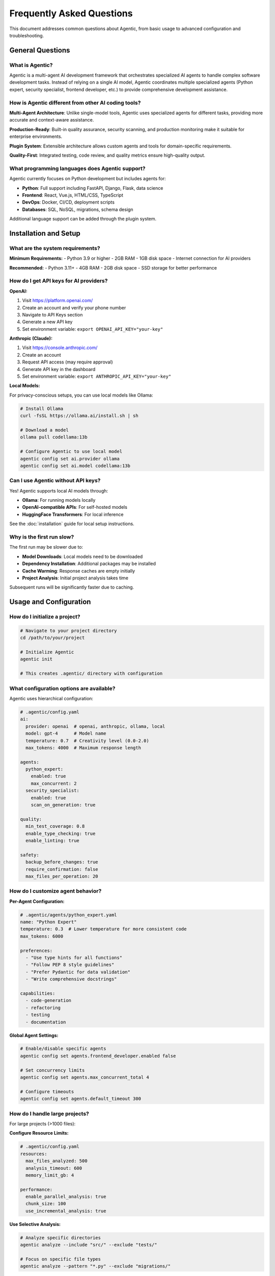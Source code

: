 Frequently Asked Questions
===========================

This document addresses common questions about Agentic, from basic usage to advanced configuration and troubleshooting.

General Questions
-----------------

What is Agentic?
~~~~~~~~~~~~~~~~

Agentic is a multi-agent AI development framework that orchestrates specialized AI agents to handle complex software development tasks. Instead of relying on a single AI model, Agentic coordinates multiple specialized agents (Python expert, security specialist, frontend developer, etc.) to provide comprehensive development assistance.

How is Agentic different from other AI coding tools?
~~~~~~~~~~~~~~~~~~~~~~~~~~~~~~~~~~~~~~~~~~~~~~~~~~~

**Multi-Agent Architecture**: Unlike single-model tools, Agentic uses specialized agents for different tasks, providing more accurate and context-aware assistance.

**Production-Ready**: Built-in quality assurance, security scanning, and production monitoring make it suitable for enterprise environments.

**Plugin System**: Extensible architecture allows custom agents and tools for domain-specific requirements.

**Quality-First**: Integrated testing, code review, and quality metrics ensure high-quality output.

What programming languages does Agentic support?
~~~~~~~~~~~~~~~~~~~~~~~~~~~~~~~~~~~~~~~~~~~~~~~

Agentic currently focuses on Python development but includes agents for:

- **Python**: Full support including FastAPI, Django, Flask, data science
- **Frontend**: React, Vue.js, HTML/CSS, TypeScript
- **DevOps**: Docker, CI/CD, deployment scripts
- **Databases**: SQL, NoSQL, migrations, schema design

Additional language support can be added through the plugin system.

Installation and Setup
----------------------

What are the system requirements?
~~~~~~~~~~~~~~~~~~~~~~~~~~~~~~~~~

**Minimum Requirements:**
- Python 3.9 or higher
- 2GB RAM
- 1GB disk space
- Internet connection for AI providers

**Recommended:**
- Python 3.11+
- 4GB RAM  
- 2GB disk space
- SSD storage for better performance

How do I get API keys for AI providers?
~~~~~~~~~~~~~~~~~~~~~~~~~~~~~~~~~~~~~~

**OpenAI:**

1. Visit https://platform.openai.com/
2. Create an account and verify your phone number
3. Navigate to API Keys section
4. Generate a new API key
5. Set environment variable: ``export OPENAI_API_KEY="your-key"``

**Anthropic (Claude):**

1. Visit https://console.anthropic.com/
2. Create an account
3. Request API access (may require approval)
4. Generate API key in the dashboard
5. Set environment variable: ``export ANTHROPIC_API_KEY="your-key"``

**Local Models:**

For privacy-conscious setups, you can use local models like Ollama:

.. code-block:: bash

   # Install Ollama
   curl -fsSL https://ollama.ai/install.sh | sh
   
   # Download a model
   ollama pull codellama:13b
   
   # Configure Agentic to use local model
   agentic config set ai.provider ollama
   agentic config set ai.model codellama:13b

Can I use Agentic without API keys?
~~~~~~~~~~~~~~~~~~~~~~~~~~~~~~~~~~

Yes! Agentic supports local AI models through:

- **Ollama**: For running models locally
- **OpenAI-compatible APIs**: For self-hosted models
- **HuggingFace Transformers**: For local inference

See the :doc:`installation` guide for local setup instructions.

Why is the first run slow?
~~~~~~~~~~~~~~~~~~~~~~~~~~

The first run may be slower due to:

- **Model Downloads**: Local models need to be downloaded
- **Dependency Installation**: Additional packages may be installed
- **Cache Warming**: Response caches are empty initially
- **Project Analysis**: Initial project analysis takes time

Subsequent runs will be significantly faster due to caching.

Usage and Configuration
-----------------------

How do I initialize a project?
~~~~~~~~~~~~~~~~~~~~~~~~~~~~~

.. code-block:: bash

   # Navigate to your project directory
   cd /path/to/your/project
   
   # Initialize Agentic
   agentic init
   
   # This creates .agentic/ directory with configuration

What configuration options are available?
~~~~~~~~~~~~~~~~~~~~~~~~~~~~~~~~~~~~~~~~~

Agentic uses hierarchical configuration:

.. code-block:: yaml

   # .agentic/config.yaml
   ai:
     provider: openai  # openai, anthropic, ollama, local
     model: gpt-4      # Model name
     temperature: 0.7  # Creativity level (0.0-2.0)
     max_tokens: 4000  # Maximum response length
   
   agents:
     python_expert:
       enabled: true
       max_concurrent: 2
     security_specialist:
       enabled: true
       scan_on_generation: true
   
   quality:
     min_test_coverage: 0.8
     enable_type_checking: true
     enable_linting: true
   
   safety:
     backup_before_changes: true
     require_confirmation: false
     max_files_per_operation: 20

How do I customize agent behavior?
~~~~~~~~~~~~~~~~~~~~~~~~~~~~~~~~~

**Per-Agent Configuration:**

.. code-block:: yaml

   # .agentic/agents/python_expert.yaml
   name: "Python Expert"
   temperature: 0.3  # Lower temperature for more consistent code
   max_tokens: 6000
   
   preferences:
     - "Use type hints for all functions"
     - "Follow PEP 8 style guidelines"
     - "Prefer Pydantic for data validation"
     - "Write comprehensive docstrings"
   
   capabilities:
     - code-generation
     - refactoring
     - testing
     - documentation

**Global Agent Settings:**

.. code-block:: bash

   # Enable/disable specific agents
   agentic config set agents.frontend_developer.enabled false
   
   # Set concurrency limits
   agentic config set agents.max_concurrent_total 4
   
   # Configure timeouts
   agentic config set agents.default_timeout 300

How do I handle large projects?
~~~~~~~~~~~~~~~~~~~~~~~~~~~~~~

For large projects (>1000 files):

**Configure Resource Limits:**

.. code-block:: yaml

   # .agentic/config.yaml
   resources:
     max_files_analyzed: 500
     analysis_timeout: 600
     memory_limit_gb: 4
   
   performance:
     enable_parallel_analysis: true
     chunk_size: 100
     use_incremental_analysis: true

**Use Selective Analysis:**

.. code-block:: bash

   # Analyze specific directories
   agentic analyze --include "src/" --exclude "tests/"
   
   # Focus on specific file types
   agentic analyze --pattern "*.py" --exclude "migrations/"

**Incremental Processing:**

.. code-block:: bash

   # Process changes since last commit
   agentic "Review changes since last commit"
   
   # Focus on specific modules
   agentic "Refactor the authentication module"

Can I run Agentic in CI/CD pipelines?
~~~~~~~~~~~~~~~~~~~~~~~~~~~~~~~~~~~~

Yes! Agentic works well in automated environments:

**GitHub Actions:**

.. code-block:: yaml

   # .github/workflows/agentic-review.yml
   name: Agentic Code Review
   on:
     pull_request:
       types: [opened, synchronize]
   
   jobs:
     review:
       runs-on: ubuntu-latest
       steps:
         - uses: actions/checkout@v3
         - name: Setup Python
           uses: actions/setup-python@v4
           with:
             python-version: '3.11'
         - name: Install Agentic
           run: pip install agentic
         - name: Review PR
           run: |
             agentic review-pr --pr-number ${{ github.event.number }}
           env:
             OPENAI_API_KEY: ${{ secrets.OPENAI_API_KEY }}
             GITHUB_TOKEN: ${{ secrets.GITHUB_TOKEN }}

**GitLab CI:**

.. code-block:: yaml

   # .gitlab-ci.yml
   agentic-review:
     stage: review
     image: python:3.11
     script:
       - pip install agentic
       - agentic review-mr --mr-id $CI_MERGE_REQUEST_IID
     only:
       - merge_requests

Agent-Specific Questions
------------------------

How do I get better code quality?
~~~~~~~~~~~~~~~~~~~~~~~~~~~~~~~~

**Enable Quality Checks:**

.. code-block:: bash

   # Enable all quality features
   agentic config set quality.enable_all true
   
   # Set quality thresholds
   agentic config set quality.min_test_coverage 0.9
   agentic config set quality.max_complexity 10
   agentic config set quality.require_type_hints true

**Use Quality-Focused Prompts:**

.. code-block:: bash

   # Request specific quality improvements
   agentic "Add comprehensive type hints to all functions"
   agentic "Increase test coverage to 95%"
   agentic "Refactor complex functions to reduce cyclomatic complexity"

How does the security agent work?
~~~~~~~~~~~~~~~~~~~~~~~~~~~~~~~~

The security specialist agent:

- **Static Analysis**: Scans code for common vulnerabilities
- **Dependency Checking**: Identifies vulnerable dependencies
- **Security Best Practices**: Suggests security improvements
- **Compliance Scanning**: Checks against security standards

**Enable Security Scanning:**

.. code-block:: bash

   # Enable automatic security scanning
   agentic config set security.auto_scan true
   agentic config set security.scan_dependencies true
   
   # Request security review
   agentic "Perform a comprehensive security audit"

Can agents work together on complex tasks?
~~~~~~~~~~~~~~~~~~~~~~~~~~~~~~~~~~~~~~~~~~

Yes! Agentic automatically coordinates agents for complex tasks:

**Example: Adding Authentication**

.. code-block:: bash

   agentic "Add JWT authentication to my FastAPI app"

This request triggers:

1. **Python Expert**: Creates authentication logic and models
2. **Security Specialist**: Reviews for security vulnerabilities
3. **Testing Agent**: Generates comprehensive tests
4. **Documentation Agent**: Updates API documentation

**Manual Agent Coordination:**

.. code-block:: bash

   # Request specific agent collaboration
   agentic "Have the Python expert create a REST API, then the security specialist should review it"

How do I handle agent conflicts?
~~~~~~~~~~~~~~~~~~~~~~~~~~~~~~~

When agents provide conflicting suggestions:

**Priority System**: Agents have built-in priorities:
1. Security Specialist (highest priority for security issues)
2. Quality Assurance (for quality standards)
3. Python Expert (for code correctness)
4. Other specialists

**Manual Resolution:**

.. code-block:: bash

   # Choose specific agent recommendations
   agentic resolve-conflict --prefer security
   
   # Request clarification
   agentic "The security and performance agents disagree on caching strategy. Please provide a balanced approach."

Performance and Optimization
----------------------------

Why are responses slow?
~~~~~~~~~~~~~~~~~~~~~~

Common causes and solutions:

**Large Projects:**
- Enable incremental analysis
- Use selective file patterns
- Increase resource limits

**Network Issues:**
- Check API provider status
- Configure request timeouts
- Use local models for better reliability

**Resource Constraints:**
- Increase memory limits
- Reduce concurrent agent count
- Enable garbage collection

How can I improve performance?
~~~~~~~~~~~~~~~~~~~~~~~~~~~~~

**Caching:**

.. code-block:: bash

   # Enable response caching
   agentic config set cache.enabled true
   agentic config set cache.ttl 3600  # 1 hour
   
   # Pre-warm cache for common requests
   agentic "Analyze project structure" --cache-only

**Parallel Processing:**

.. code-block:: yaml

   # .agentic/config.yaml
   performance:
     max_concurrent_agents: 4
     enable_parallel_file_processing: true
     chunk_size: 50

**Resource Optimization:**

.. code-block:: bash

   # Monitor resource usage
   agentic status --detailed
   
   # Cleanup unused resources
   agentic cleanup --force

How much does it cost to run Agentic?
~~~~~~~~~~~~~~~~~~~~~~~~~~~~~~~~~~~~

Costs depend on your AI provider and usage:

**OpenAI GPT-4:**
- ~$0.03-0.06 per 1K tokens
- Typical request: 2000-4000 tokens
- Cost per request: ~$0.06-0.24

**Cost Optimization:**

.. code-block:: bash

   # Use more efficient models
   agentic config set ai.model gpt-3.5-turbo  # Cheaper option
   
   # Enable smart caching
   agentic config set cache.smart_caching true
   
   # Set token limits
   agentic config set ai.max_tokens 2000

**Local Models (Free):**

.. code-block:: bash

   # Use local models for zero cost
   agentic config set ai.provider ollama
   agentic config set ai.model codellama:13b

Troubleshooting
---------------

Common Error Messages
~~~~~~~~~~~~~~~~~~~~

**"No API key provided"**

.. code-block:: bash

   # Set API key
   export OPENAI_API_KEY="your-key-here"
   
   # Or in config file
   agentic config set ai.api_key "your-key-here"

**"Project not initialized"**

.. code-block:: bash

   # Initialize the project
   agentic init
   
   # Or specify project path
   agentic init --project-path /path/to/project

**"Agent failed to respond"**

.. code-block:: bash

   # Check agent status
   agentic agents status
   
   # Restart failed agents
   agentic agents restart --agent python-expert
   
   # Check logs
   agentic logs --agent python-expert --tail 50

**"Permission denied" errors**

.. code-block:: bash

   # Fix file permissions
   chmod +x .agentic/scripts/*
   
   # Run with appropriate permissions
   sudo agentic --allow-root

How do I enable debug mode?
~~~~~~~~~~~~~~~~~~~~~~~~~~~

.. code-block:: bash

   # Enable verbose logging
   agentic --verbose "your request"
   
   # Enable debug mode
   agentic config set logging.level debug
   
   # View detailed logs
   agentic logs --level debug --tail 100

How do I reset configuration?
~~~~~~~~~~~~~~~~~~~~~~~~~~~~

.. code-block:: bash

   # Reset all configuration
   agentic config reset
   
   # Reset specific sections
   agentic config reset --section agents
   agentic config reset --section ai
   
   # Backup before reset
   agentic config backup --file config-backup.yaml

What if Agentic is stuck or unresponsive?
~~~~~~~~~~~~~~~~~~~~~~~~~~~~~~~~~~~~~~~~~

.. code-block:: bash

   # Check system status
   agentic status
   
   # Kill stuck processes
   agentic kill --force
   
   # Restart all services
   agentic restart
   
   # Clean temporary files
   agentic cleanup --temp-files

How do I update Agentic?
~~~~~~~~~~~~~~~~~~~~~~~

.. code-block:: bash

   # Update to latest version
   pip install --upgrade agentic
   
   # Check version
   agentic --version
   
   # Migrate configuration if needed
   agentic migrate-config

Data and Privacy
----------------

What data does Agentic send to AI providers?
~~~~~~~~~~~~~~~~~~~~~~~~~~~~~~~~~~~~~~~~~~~~

Agentic sends:

- **Code Content**: The files you're working with
- **Context Information**: Project structure, file relationships
- **User Requests**: Your natural language instructions
- **Configuration**: Relevant settings for processing

**What is NOT sent:**
- Personal information
- Credentials or API keys
- Files outside your project
- System information

How can I protect sensitive data?
~~~~~~~~~~~~~~~~~~~~~~~~~~~~~~~~

**Use Local Models:**

.. code-block:: bash

   # Configure local AI provider
   agentic config set ai.provider ollama
   agentic config set ai.model codellama:13b

**Data Filtering:**

.. code-block:: yaml

   # .agentic/config.yaml
   privacy:
     exclude_patterns:
       - "*.env"
       - "secrets/*"
       - "*.key"
       - "config/database.yaml"
     
     filter_sensitive_data: true
     anonymize_variable_names: true

**Project-Specific Exclusions:**

.. code-block:: bash

   # Add to .agentic/ignore
   echo "secrets/" >> .agentic/ignore
   echo "*.env" >> .agentic/ignore
   echo "config/production.yaml" >> .agentic/ignore

Can I run Agentic completely offline?
~~~~~~~~~~~~~~~~~~~~~~~~~~~~~~~~~~~~

Yes, with local models:

.. code-block:: bash

   # Install Ollama
   curl -fsSL https://ollama.ai/install.sh | sh
   
   # Download models
   ollama pull codellama:13b
   ollama pull mistral:7b
   
   # Configure for offline use
   agentic config set ai.provider ollama
   agentic config set network.offline_mode true

Where are my project files stored?
~~~~~~~~~~~~~~~~~~~~~~~~~~~~~~~~~

- **Project Data**: Stored in `.agentic/` directory within your project
- **Global Config**: `~/.agentic/config.yaml`
- **Cache**: `~/.agentic/cache/`
- **Logs**: `~/.agentic/logs/`

**Backup Important Data:**

.. code-block:: bash

   # Backup project configuration
   cp -r .agentic/ .agentic-backup/
   
   # Backup global configuration
   agentic config backup --file ~/.agentic/backup.yaml

Integration and Ecosystem
-------------------------

Can I integrate Agentic with my IDE?
~~~~~~~~~~~~~~~~~~~~~~~~~~~~~~~~~~~

**VS Code Extension:**

.. code-block:: bash

   # Install VS Code extension (when available)
   code --install-extension agentic.agentic-vscode

**Command Palette Integration:**

.. code-block:: json

   // .vscode/tasks.json
   {
     "version": "2.0.0",
     "tasks": [
       {
         "label": "Agentic: Analyze File",
         "type": "shell",
         "command": "agentic",
         "args": ["analyze", "${file}"],
         "group": "build"
       }
     ]
   }

**JetBrains IDEs:**

.. code-block:: bash

   # External tools configuration
   # Program: agentic
   # Arguments: "analyze current file"
   # Working directory: $ProjectFileDir$

How does Agentic work with Git?
~~~~~~~~~~~~~~~~~~~~~~~~~~~~~~

**Git Integration:**

.. code-block:: bash

   # Analyze changes before commit
   agentic review-changes
   
   # Generate commit messages
   agentic generate-commit-message
   
   # Review pull requests
   agentic review-pr --pr-number 123

**Git Hooks:**

.. code-block:: bash

   # Pre-commit hook
   echo '#!/bin/bash\nagentic review-changes --exit-on-issues' > .git/hooks/pre-commit
   chmod +x .git/hooks/pre-commit

Can I use Agentic with Docker?
~~~~~~~~~~~~~~~~~~~~~~~~~~~~~

**Docker Image:**

.. code-block:: bash

   # Run Agentic in Docker
   docker run -v $(pwd):/workspace agentic/agentic:latest "analyze project"
   
   # With API keys
   docker run -e OPENAI_API_KEY=$OPENAI_API_KEY -v $(pwd):/workspace agentic/agentic:latest

**Docker Compose:**

.. code-block:: yaml

   # docker-compose.yml
   version: '3.8'
   services:
     agentic:
       image: agentic/agentic:latest
       volumes:
         - .:/workspace
       environment:
         - OPENAI_API_KEY=${OPENAI_API_KEY}
         - ANTHROPIC_API_KEY=${ANTHROPIC_API_KEY}

Enterprise and Team Usage
-------------------------

Can multiple team members use the same configuration?
~~~~~~~~~~~~~~~~~~~~~~~~~~~~~~~~~~~~~~~~~~~~~~~~~~~~

**Shared Configuration:**

.. code-block:: bash

   # Version control .agentic/config.yaml
   git add .agentic/config.yaml
   git commit -m "Add shared Agentic configuration"

**Team-Specific Settings:**

.. code-block:: yaml

   # .agentic/team-config.yaml
   team:
     name: "Development Team"
     standards:
       - "Follow company coding standards"
       - "Require security review for authentication code"
       - "Maintain 90% test coverage"
   
   agents:
     shared_preferences:
       - "Use company-approved libraries only"
       - "Follow established architecture patterns"

How do I set up Agentic for enterprise use?
~~~~~~~~~~~~~~~~~~~~~~~~~~~~~~~~~~~~~~~~~~~

**Centralized Configuration:**

.. code-block:: bash

   # Set enterprise defaults
   agentic config set-global enterprise.enabled true
   agentic config set-global enterprise.policy_file /etc/agentic/policy.yaml
   
   # Deploy to team
   agentic deploy-config --team development --environment production

**Custom Policies:**

.. code-block:: yaml

   # /etc/agentic/policy.yaml
   security:
     required_scans: ["vulnerability", "dependency", "secret"]
     blocked_patterns: ["eval(", "exec(", "subprocess.shell"]
   
   quality:
     min_test_coverage: 0.85
     required_documentation: true
     max_complexity: 15

What about compliance and auditing?
~~~~~~~~~~~~~~~~~~~~~~~~~~~~~~~~~~

**Audit Logging:**

.. code-block:: bash

   # Enable comprehensive audit logging
   agentic config set audit.enabled true
   agentic config set audit.log_level detailed
   
   # Export audit logs
   agentic audit export --format json --start-date 2024-01-01

**Compliance Reports:**

.. code-block:: bash

   # Generate compliance report
   agentic compliance report --standard SOC2
   agentic compliance report --standard PCI-DSS

Getting Help and Support
------------------------

Where can I get help?
~~~~~~~~~~~~~~~~~~~~

**Documentation:**
- Official docs: https://docs.agentic.ai
- API reference: https://api.agentic.ai
- Examples: https://github.com/agentic-ai/examples

**Community:**
- GitHub Discussions: https://github.com/agentic-ai/agentic/discussions
- Discord: https://discord.gg/agentic
- Stack Overflow: Tag your questions with `agentic`

**Professional Support:**
- Enterprise support: support@agentic.ai
- Training and consulting: consulting@agentic.ai

How do I report bugs?
~~~~~~~~~~~~~~~~~~~~

**Before Reporting:**

1. Check existing issues: https://github.com/agentic-ai/agentic/issues
2. Update to latest version: `pip install --upgrade agentic`
3. Try with minimal configuration
4. Gather debug information: `agentic debug-info`

**Bug Report Template:**

.. code-block:: markdown

   **Environment:**
   - Agentic version: 
   - Python version:
   - Operating system:
   - AI provider:

   **Expected Behavior:**
   What you expected to happen.

   **Actual Behavior:**
   What actually happened.

   **Steps to Reproduce:**
   1. Run command X
   2. See error Y

   **Error Output:**
   ```
   Paste full error traceback here
   ```

   **Additional Context:**
   Any other relevant information.

How can I contribute to Agentic?
~~~~~~~~~~~~~~~~~~~~~~~~~~~~~~~

See our :doc:`contributing` guide for detailed information on:

- Setting up development environment
- Code standards and testing
- Submitting pull requests
- Creating plugins and extensions

**Quick Start:**

.. code-block:: bash

   # Fork and clone
   git clone https://github.com/your-username/agentic.git
   cd agentic
   
   # Install development dependencies
   pip install -e ".[dev]"
   
   # Run tests
   pytest
   
   # Make your changes and submit a PR

We welcome contributions of all types: bug fixes, features, documentation, examples, and community support! 